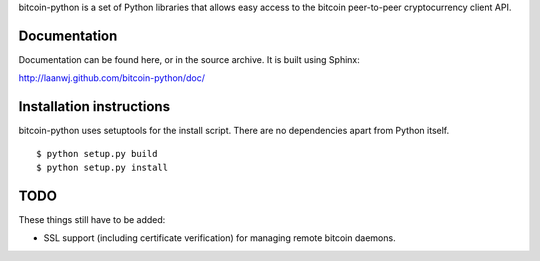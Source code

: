 bitcoin-python is a set of Python libraries that allows easy access to the
bitcoin peer-to-peer cryptocurrency client API.

Documentation
===========================

Documentation can be found here, or in the source archive. It is built
using Sphinx:

http://laanwj.github.com/bitcoin-python/doc/

Installation instructions
===========================

bitcoin-python uses setuptools for the install script. There are no dependencies apart from Python itself.

::

  $ python setup.py build
  $ python setup.py install

TODO
======
These things still have to be added:

- SSL support (including certificate verification) for managing remote bitcoin daemons.

